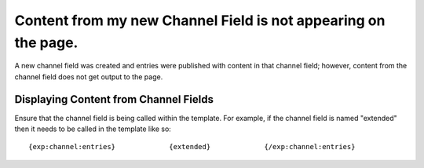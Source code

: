 .. # This source file is part of the open source project
   # ExpressionEngine User Guide (https://github.com/ExpressionEngine/ExpressionEngine-User-Guide)
   #
   # @link      https://expressionengine.com/
   # @copyright Copyright (c) 2003-2018, EllisLab, Inc. (https://ellislab.com)
   # @license   https://expressionengine.com/license Licensed under Apache License, Version 2.0

Content from my new Channel Field is not appearing on the page.
===============================================================

A new channel field was created and entries were published with content
in that channel field; however, content from the channel field does not
get output to the page.

Displaying Content from Channel Fields
--------------------------------------

Ensure that the channel field is being called within the template. For
example, if the channel field is named "extended" then it needs to be
called in the template like so::

	{exp:channel:entries}             {extended}             {/exp:channel:entries}
